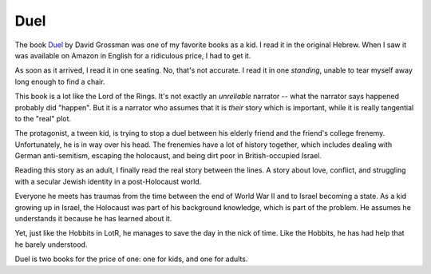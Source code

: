 Duel
====

The book
Duel_
by David Grossman
was one of my favorite books as a kid.
I read it in the original Hebrew.
When I saw it was available
on Amazon
in English
for a ridiculous price,
I had to get it.

.. _Duel: https://openlibrary.org/works/OL4037184W/Duel

As soon as it arrived,
I read it in one seating.
No,
that's not accurate.
I read it in one
*standing*,
unable to tear myself away
long enough to find a chair.

This book is a lot like the
Lord of the Rings.
It's not exactly an
*unreliable*
narrator --
what the narrator says happened
probably did
"happen".
But it is a narrator who assumes
that it is
*their*
story which is important,
while it is really tangential
to the
"real"
plot.

The protagonist,
a tween kid,
is trying to stop a duel
between his elderly friend
and the friend's
college frenemy.
Unfortunately,
he is in way over his head.
The frenemies have a lot of history
together,
which includes dealing with
German anti-semitism,
escaping the holocaust,
and being dirt poor
in British-occupied Israel.

Reading this story as an adult,
I finally read the
real story between the lines.
A story about love,
conflict,
and struggling with a
secular Jewish identity
in a post-Holocaust world.

Everyone he meets has traumas
from the time between
the end of
World War II
and
to Israel becoming a state.
As a kid growing up in Israel,
the Holocaust was part of his
background knowledge,
which is part of the problem.
He assumes he understands it
because he has learned about it.

Yet,
just like the Hobbits in LotR,
he manages to save the day in
the nick of time.
Like the Hobbits,
he has had help that he barely
understood.

Duel is two books for the price of one:
one for kids,
and one for adults.
